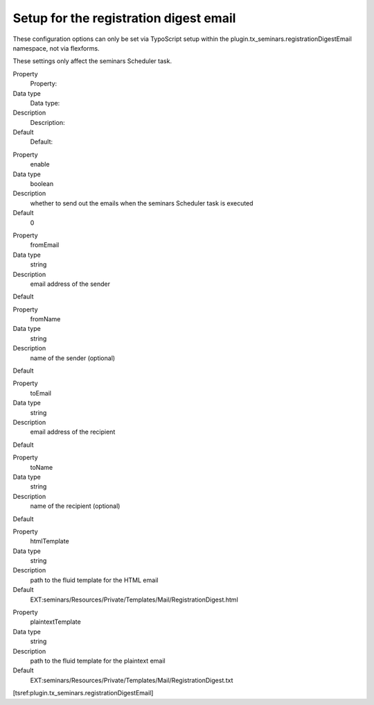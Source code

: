 Setup for the registration digest email
^^^^^^^^^^^^^^^^^^^^^^^^^^^^^^^^^^^^^^^

These configuration options can only be set via TypoScript setup
within the plugin.tx\_seminars.registrationDigestEmail namespace,
not via flexforms.

These settings only affect the seminars Scheduler task.

.. ### BEGIN~OF~TABLE ###

.. container:: table-row

    Property
        Property:

    Data type
        Data type:

    Description
        Description:

    Default
        Default:


.. container:: table-row

    Property
        enable

    Data type
        boolean

    Description
        whether to send out the emails when the seminars Scheduler task is executed

    Default
        0


.. container:: table-row

    Property
        fromEmail

    Data type
        string

    Description
        email address of the sender

    Default



.. container:: table-row

    Property
        fromName

    Data type
        string

    Description
        name of the sender (optional)

    Default


.. container:: table-row

    Property
        toEmail

    Data type
        string

    Description
        email address of the recipient

    Default



.. container:: table-row

    Property
        toName

    Data type
        string

    Description
        name of the recipient (optional)

    Default


.. container:: table-row

    Property
        htmlTemplate

    Data type
        string

    Description
        path to the fluid template for the HTML email

    Default
        EXT:seminars/Resources/Private/Templates/Mail/RegistrationDigest.html


.. container:: table-row

    Property
        plaintextTemplate

    Data type
        string

    Description
        path to the fluid template for the plaintext email

    Default
        EXT:seminars/Resources/Private/Templates/Mail/RegistrationDigest.txt


.. ###### END~OF~TABLE ######

[tsref:plugin.tx\_seminars.registrationDigestEmail]

